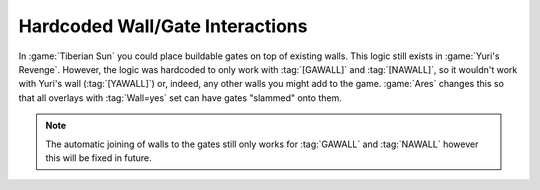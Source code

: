 .. index:: Walls; Gates can be slammed onto any walls not just GAWALL or NAWALL

================================
Hardcoded Wall/Gate Interactions
================================

In :game:`Tiberian Sun` you could place buildable gates on top of existing
walls. This logic still exists in :game:`Yuri's Revenge`. However, the logic was
hardcoded to only work with :tag:`[GAWALL]` and :tag:`[NAWALL]`, so it wouldn't
work with Yuri's wall (:tag:`[YAWALL]`) or, indeed, any other walls you might
add to the game. :game:`Ares` changes this so that all overlays with
:tag:`Wall=yes` set can have gates "slammed" onto them.

.. note:: The automatic joining of walls to the gates still only works for
  \ :tag:`GAWALL` and :tag:`NAWALL` however this will be fixed in future.

.. versionadded:: 0.1
